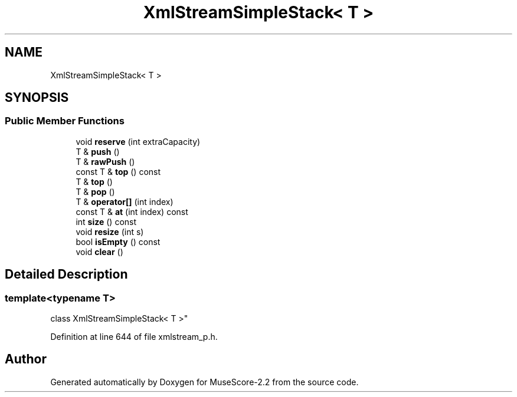 .TH "XmlStreamSimpleStack< T >" 3 "Mon Jun 5 2017" "MuseScore-2.2" \" -*- nroff -*-
.ad l
.nh
.SH NAME
XmlStreamSimpleStack< T >
.SH SYNOPSIS
.br
.PP
.SS "Public Member Functions"

.in +1c
.ti -1c
.RI "void \fBreserve\fP (int extraCapacity)"
.br
.ti -1c
.RI "T & \fBpush\fP ()"
.br
.ti -1c
.RI "T & \fBrawPush\fP ()"
.br
.ti -1c
.RI "const T & \fBtop\fP () const"
.br
.ti -1c
.RI "T & \fBtop\fP ()"
.br
.ti -1c
.RI "T & \fBpop\fP ()"
.br
.ti -1c
.RI "T & \fBoperator[]\fP (int index)"
.br
.ti -1c
.RI "const T & \fBat\fP (int index) const"
.br
.ti -1c
.RI "int \fBsize\fP () const"
.br
.ti -1c
.RI "void \fBresize\fP (int s)"
.br
.ti -1c
.RI "bool \fBisEmpty\fP () const"
.br
.ti -1c
.RI "void \fBclear\fP ()"
.br
.in -1c
.SH "Detailed Description"
.PP 

.SS "template<typename T>
.br
class XmlStreamSimpleStack< T >"

.PP
Definition at line 644 of file xmlstream_p\&.h\&.

.SH "Author"
.PP 
Generated automatically by Doxygen for MuseScore-2\&.2 from the source code\&.
